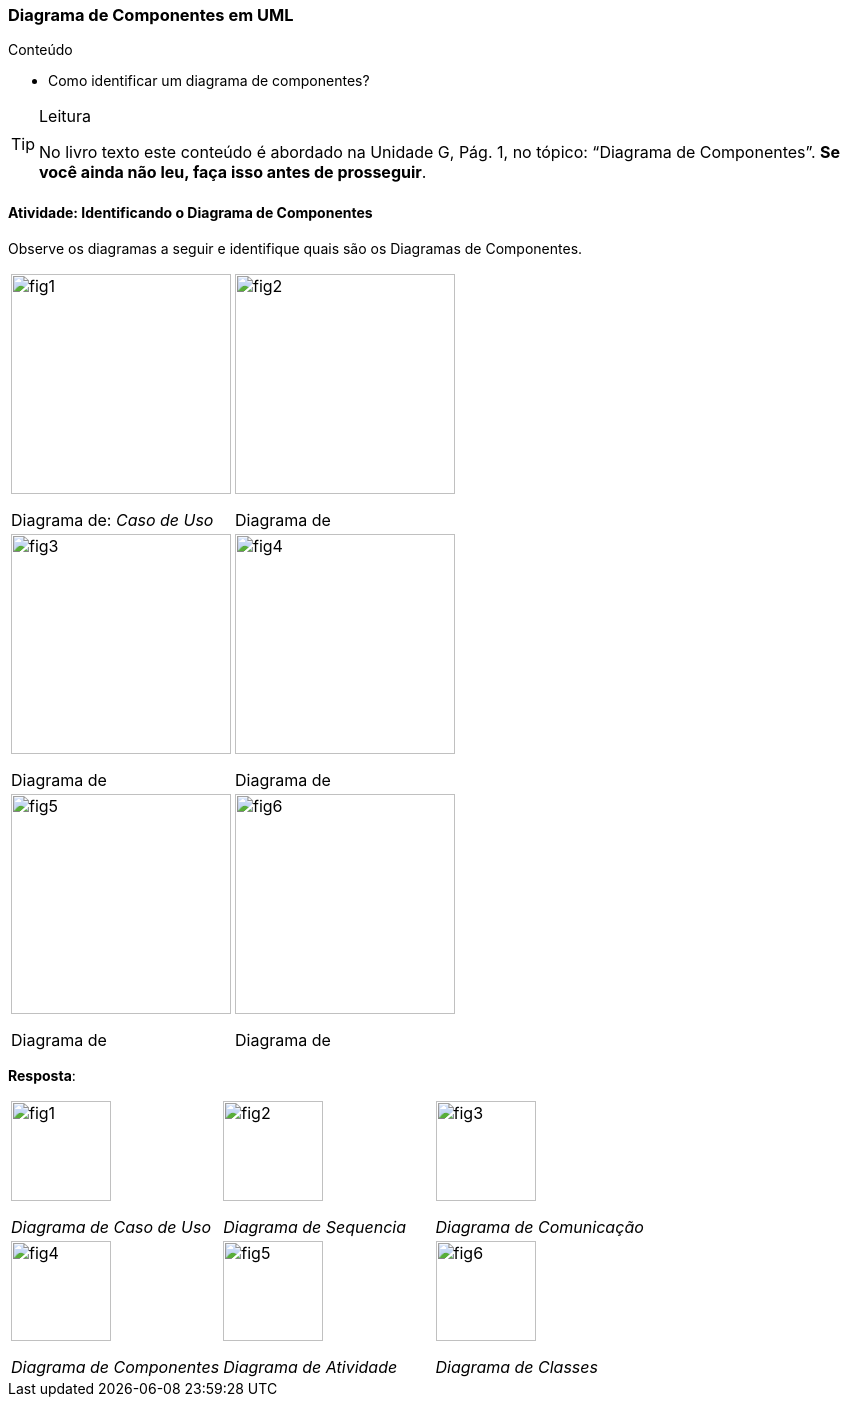 === Diagrama de Componentes em UML

.Conteúdo
****
- Como identificar um diagrama de componentes?
****

(((Diagrama de Componentes)))


[TIP]
.Leitura
====
No livro texto este conteúdo é abordado na Unidade G, Pág. 1, no tópico: “Diagrama de Componentes”.
*Se você ainda não leu, faça isso antes de prosseguir*.
====


==== Atividade: Identificando o Diagrama de Componentes

Observe os diagramas a seguir e identifique quais são os Diagramas de Componentes.


[cols="^1,^1",grid="none",frame="none"]
|====
| image:{img}/fig1.svg[width="220"]

Diagrama de: _Caso de Uso_

| image:{img}/fig2.svg[width="220"]

Diagrama de `________________`

| image:{img}/fig3.svg[width="220"] 

Diagrama de `________________`

| image:{img}/fig4.svg[width="220"]

Diagrama de `________________`

| image:{img}/fig5.svg[width="220"] 

Diagrama de `________________`

| image:{img}/fig6.svg[width="220"]

Diagrama de `________________`

|====

<<<

*Resposta*:

[cols="^1,^1,^1"]
|====
| image:{img}/fig1.svg[width="100"]

_Diagrama de Caso de Uso_

| image:{img}/fig2.svg[width="100"]

_Diagrama de Sequencia_

| image:{img}/fig3.svg[width="100"] 

_Diagrama de Comunicação_

| image:{img}/fig4.svg[width="100"]

_Diagrama de Componentes_

| image:{img}/fig5.svg[width="100"] 

_Diagrama de Atividade_

| image:{img}/fig6.svg[width="100"]

_Diagrama de Classes_

|====



